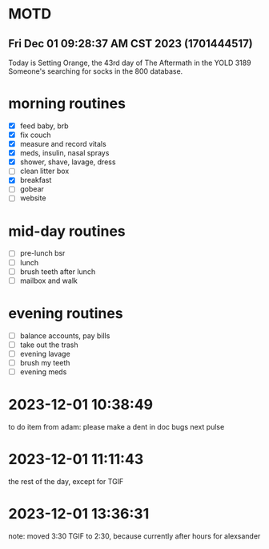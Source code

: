 * MOTD
** Fri Dec 01 09:28:37 AM CST 2023 (1701444517)
Today is Setting Orange, the 43rd day of The Aftermath in the YOLD 3189
Someone's searching for socks in the 800 database.

* morning routines
- [X] feed baby, brb
- [X] fix couch
- [X] measure and record vitals
- [X] meds, insulin, nasal sprays
- [X] shower, shave, lavage, dress
- [ ] clean litter box
- [X] breakfast
- [ ] gobear
- [ ] website

* mid-day routines
- [ ] pre-lunch bsr
- [ ] lunch
- [ ] brush teeth after lunch
- [ ] mailbox and walk

* evening routines
- [ ] balance accounts, pay bills
- [ ] take out the trash
- [ ] evening lavage
- [ ] brush my teeth
- [ ] evening meds


* 2023-12-01 10:38:49
to do item from adam: please make a dent in doc bugs next pulse
* 2023-12-01 11:11:43
the rest of the day, except for TGIF
* 2023-12-01 13:36:31
note: moved 3:30 TGIF to 2:30, because currently after hours for alexsander

